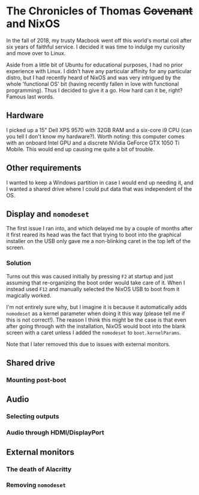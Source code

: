 * The Chronicles of Thomas +Covenant+ and NixOS
  In the fall of 2018, my trusty Macbook went off this world's mortal coil after six years of faithful service. I decided it was time to indulge my curiosity and move over to Linux.

Aside from a little bit of Ubuntu for educational purposes, I had no prior experience with Linux. I didn't have any particular affinity for any particular distro, but I had recently heard of NixOS and was very intrigued by the whole 'functional OS' bit (having recently fallen in love with functional programming). Thus I decided to give it a go. How hard can it be, right? Famous last words.

** Hardware
   I picked up a 15" Dell XPS 9570 with 32GB RAM and a six-core i9 CPU (can you tell I don't know my hardware?). Worth noting: this computer comes with an onboard Intel GPU and a discrete NVidia GeForce GTX 1050 Ti Mobile. This would end up causing me quite a bit of trouble.

** Other requirements
   I wanted to keep a Windows partition in case I would end up needing it, and I wanted a shared drive where I could put data that was independent of the OS.

** Display and ~nomodeset~
   The first issue I ran into, and which delayed me by a couple of months after it first reared its head was the fact that trying to boot into the graphical installer on the USB only gave me a non-blinking caret in the top left of the screen.

*** Solution
    Turns out this was caused initially by pressing ~F2~ at startup and just assuming that re-organizing the boot order would take care of it. When I instead used ~F12~ and manually selected the NixOS USB to boot from it magically worked.

    I'm not entirely sure why, but I imagine it is because it automatically adds ~nomodeset~ as a kernel parameter when doing it this way (please tell me if this is not correct!). The reason I think this might be the case is that even after going through with the installation, NixOS would boot into the blank screen with a caret unless I added the ~nomodeset~ to ~boot.kernelParams~.

    Note that I later removed this due to issues with external monitors.

** Shared drive
*** Mounting post-boot
** Audio
*** Selecting outputs
*** Audio through HDMI/DisplayPort
** External monitors
*** The death of Alacritty
*** Removing ~nomodeset~
